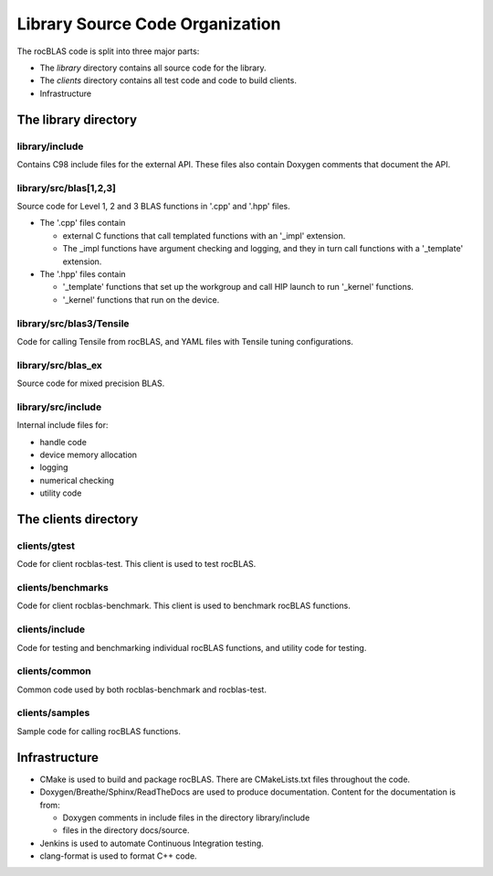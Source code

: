 ********************************
Library Source Code Organization
********************************

The rocBLAS code is split into three major parts:

* The `library` directory contains all source code for the library.
* The `clients` directory contains all test code and code to build clients.
* Infrastructure


The library directory
---------------------


library/include
```````````````

Contains C98 include files for the external API. These files also contain Doxygen
comments that document the API.

library/src/blas[1,2,3]
```````````````````````

Source code for Level 1, 2 and 3 BLAS functions in '.cpp' and '.hpp' files.

* The '.cpp' files contain

  * external C functions that call templated functions with an '_impl' extension.
  * The _impl functions have argument checking and logging, and they in turn call functions with a '_template' extension.

* The '.hpp' files contain

  * '_template' functions that set up the workgroup and call HIP launch to run '_kernel' functions.
  * '_kernel' functions that run on the device.



library/src/blas3/Tensile
`````````````````````````

Code for calling Tensile from rocBLAS, and YAML files with Tensile tuning configurations.

library/src/blas_ex
```````````````````

Source code for mixed precision BLAS.

library/src/include
```````````````````

Internal include files for:

* handle code
* device memory allocation
* logging
* numerical checking
* utility code


The clients directory
---------------------


clients/gtest
`````````````

Code for client rocblas-test. This client is used to test rocBLAS.

clients/benchmarks
``````````````````

Code for client rocblas-benchmark. This client is used to benchmark rocBLAS functions.

clients/include
```````````````

Code for testing and benchmarking individual rocBLAS functions, and utility code for testing.

clients/common
``````````````

Common code used by both rocblas-benchmark and rocblas-test.

clients/samples
```````````````

Sample code for calling rocBLAS functions.

Infrastructure
--------------


* CMake is used to build and package rocBLAS. There are CMakeLists.txt files throughout the code.
* Doxygen/Breathe/Sphinx/ReadTheDocs are used to produce documentation. Content for the documentation is from:

  * Doxygen comments in include files in the directory library/include
  * files in the directory docs/source.

* Jenkins is used to automate Continuous Integration testing.
* clang-format is used to format C++ code.

